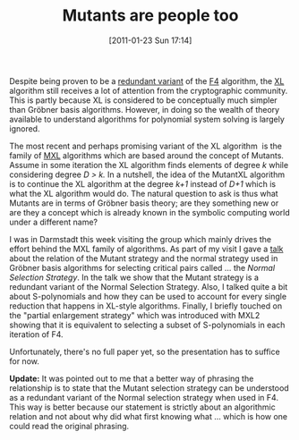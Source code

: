 #+TITLE: Mutants are people too
#+POSTID: 303
#+DATE: [2011-01-23 Sun 17:14]
#+OPTIONS: toc:nil num:nil todo:nil pri:nil tags:nil ^:nil TeX:nil
#+CATEGORY: cryptography
#+TAGS: algebraic attacks, algebraic cryptanalysis, commutative algebra, cryptography, f4, gröbner basis, mutantxl, mxl, posso

Despite being proven to be a [[http://eprint.iacr.org/2004/112.pdf][redundant variant]] of the [[http://en.wikipedia.org/wiki/Faugère's_F4_and_F5_algorithms][F4]] algorithm, the [[http://en.wikipedia.org/wiki/XSL_attack][XL]] algorithm still receives a lot of attention from the cryptographic community. This is partly because XL is considered to be conceptually much simpler than Gröbner basis algorithms. However, in doing so the wealth of theory available to understand algorithms for polynomial system solving is largely ignored.

The most recent and perhaps promising variant of the XL algorithm  is the family of [[http://www.cdc.informatik.tu-darmstadt.de/reports/reports/MutantXL_Algorithm.pdf][MXL]] algorithms which are based around the concept of Mutants. Assume in some iteration the XL algorithm finds elements of degree /k/ while considering degree /D > k./ In a nutshell, the idea of the MutantXL algorithm is to continue the XL algorithm at the degree /k+1/ instead of /D+1/ which is what the XL algorithm would do. The natural question to ask is thus what Mutants are in terms of Gröbner basis theory; are they something new or are they a concept which is already known in the symbolic computing world under a different name?

I was in Darmstadt this week visiting the group which mainly drives the effort behind the MXL family of algorithms. As part of my visit I gave a [[http://martinralbrecht.files.wordpress.com/2011/01/20110120_mutants_darmstadt.pdf][talk]] about the relation of the Mutant strategy and the normal strategy used in Gröbner basis algorithms for selecting critical pairs called ... the /Normal Selection Strategy/. In the talk we show that the Mutant strategy is a redundant variant of the Normal Selection Strategy. Also, I talked quite a bit about S-polynomials and how they can be used to account for every single reduction that happens in XL-style algorithms. Finally, I briefly touched on the "partial enlargement strategy" which was introduced with MXL2 showing that it is equivalent to selecting a subset of S-polynomials in each iteration of F4.

Unfortunately, there's no full paper yet, so the presentation has to suffice for now.

*Update:* It was pointed out to me that a better way of phrasing the relationship is to state that the Mutant selection strategy can be understood as a redundant variant of the Normal selection strategy when used in F4. This way is better because our statement is strictly about an algorithmic relation and not about why did what first knowing what ... which is how one could read the original phrasing.



